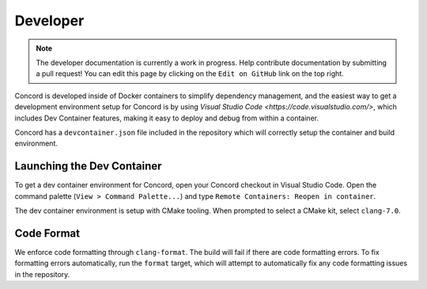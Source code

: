 .. _develop

Developer
=========

.. note:: The developer documentation is currently a work in progress. Help contribute documentation
          by submitting a pull request! You can edit this page by clicking on the ``Edit on GitHub``
          link on the top right.

Concord is developed inside of Docker containers to simplify dependency management, and the easiest way to get 
a development environment setup for Concord is by using `Visual Studio Code <https://code.visualstudio.com/>`, 
which includes Dev Container features, making it easy to deploy and debug from within a container.

Concord has a ``devcontainer.json`` file included in the repository which will correctly setup the container
and build environment. 

Launching the Dev Container
~~~~~~~~~~~~~~~~~~~~~~~~~~~
To get a dev container environment for Concord, open your Concord checkout in Visual Studio Code. Open 
the command palette (``View > Command Palette...``) and type ``Remote Containers: Reopen in container``.

The dev container environment is setup with CMake tooling. When prompted to select a CMake kit, select ``clang-7.0``.

Code Format
~~~~~~~~~~~
We enforce code formatting through ``clang-format``. The build will fail if there are code
formatting errors. To fix formatting errors automatically, run the ``format`` target,
which will attempt to automatically fix any code formatting issues in the repository.